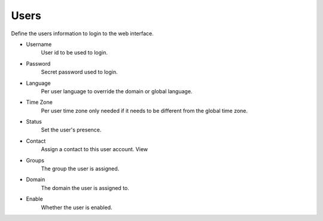 ************
Users
************

Define the users information to login to the web interface.

*  Username
    User id to be used to login.
*  Password
    Secret password used to login.
*  Language
    Per user language to override the domain or global language.
*  Time Zone 	
    Per user time zone only needed if it needs to be different from the global time zone.
*  Status
    Set the user's presence.
*  Contact
    Assign a contact to this user account. View
*  Groups
    The group the user is assigned.
*  Domain
    The domain the user is assigned to.
*  Enable
    Whether the user is enabled.
